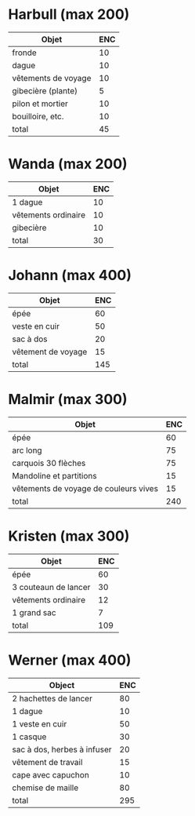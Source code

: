 * Harbull (max 200)

| Objet               | ENC |
|---------------------+-----|
| fronde              |  10 |
| dague               |  10 |
| vêtements de voyage |  10 |
| gibecière (plante)  |   5 |
| pilon et mortier    |  10 |
| bouilloire, etc.    |  10 |
|---------------------+-----|
| total               |  45 |
#+TBLFM: @>$>=vsum(@2..@-1)

* Wanda (max 200)

| Objet               | ENC |
|---------------------+-----|
| 1 dague             |  10 |
| vêtements ordinaire |  10 |
| gibecière           |  10 |
|---------------------+-----|
| total               |  30 |
#+TBLFM: @5$2=vsum(@2..@-1)

* Johann (max 400)

| Objet              | ENC |
|--------------------+-----|
| épée               |  60 |
| veste en cuir      |  50 |
| sac à dos          |  20 |
| vêtement de voyage |  15 |
|--------------------+-----|
| total              | 145 |
#+TBLFM: @6$2=vsum(@2..@-1)

* Malmir (max 300)

| Objet                                 | ENC |
|---------------------------------------+-----|
| épée                                  |  60 |
| arc long                              |  75 |
| carquois 30 flèches                   |  75 |
| Mandoline et partitions               |  15 |
| vêtements de voyage de couleurs vives |  15 |
|---------------------------------------+-----|
| total                                 | 240 |
#+TBLFM: @7$2=vsum(@2..@-1)

* Kristen (max 300)

| Objet                | ENC |
|----------------------+-----|
| épée                 |  60 |
| 3 couteaun de lancer |  30 |
| vêtements ordinaire  |  12 |
| 1 grand sac          |   7 |
|----------------------+-----|
| total                | 109 |
#+TBLFM: @6$2=vsum(@2..@-1)

* Werner (max 400)

| Object                      | ENC |
|-----------------------------+-----|
| 2 hachettes de lancer       |  80 |
| 1 dague                     |  10 |
| 1 veste en cuir             |  50 |
| 1 casque                    |  30 |
| sac à dos, herbes à infuser |  20 |
| vêtement de travail         |  15 |
| cape avec capuchon          |  10 |
| chemise de maille           |  80 |
|-----------------------------+-----|
| total                       | 295 |
#+TBLFM: @10$2=vsum(@2..@-1)
